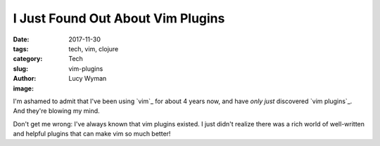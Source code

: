 I Just Found Out About Vim Plugins
==================================
:date: 2017-11-30
:tags: tech, vim, clojure
:category: Tech
:slug: vim-plugins
:author: Lucy Wyman
:image:

I'm ashamed to admit that I've been using `vim`_ for about 4 years now, and have *only just* discovered `vim plugins`_. And they're blowing my mind.

Don't get me wrong: I've always known that vim plugins existed. I just didn't realize there was a rich world of well-written and helpful plugins that can make vim so much better! 


